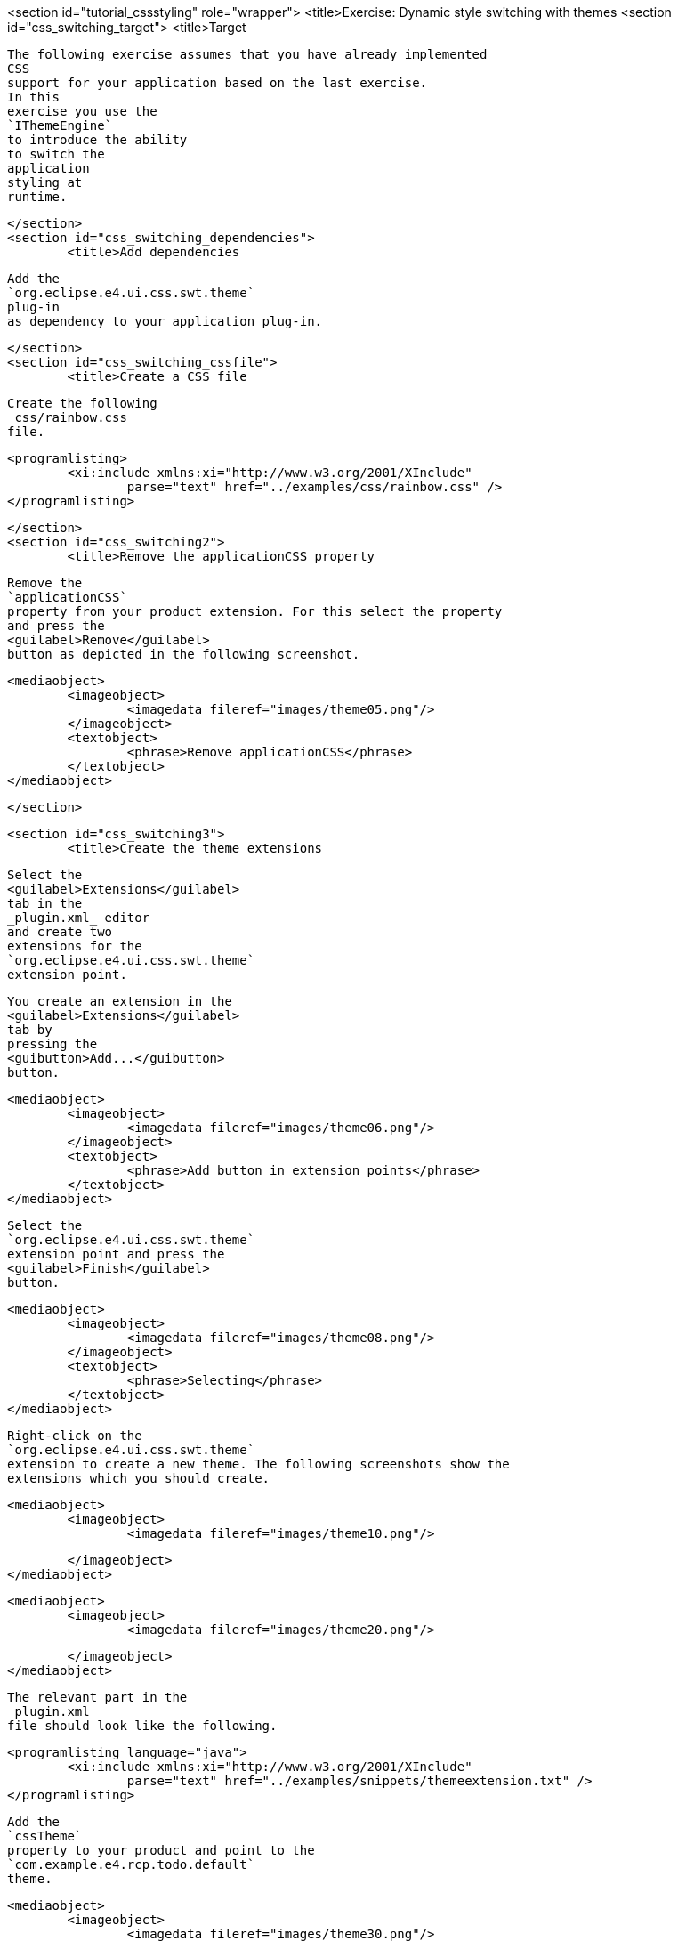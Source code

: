 <section id="tutorial_cssstyling" role="wrapper">
	<title>Exercise: Dynamic style switching with themes
	<section id="css_switching_target">
		<title>Target
		
			The following exercise assumes that you have already implemented
			CSS
			support for your application based on the last exercise.
			In this
			exercise you use the
			`IThemeEngine`
			to introduce the ability
			to switch the
			application
			styling at
			runtime.
		
	</section>
	<section id="css_switching_dependencies">
		<title>Add dependencies

		
			Add the
			`org.eclipse.e4.ui.css.swt.theme`
			plug-in
			as dependency to your application plug-in.
		
	</section>
	<section id="css_switching_cssfile">
		<title>Create a CSS file

		
			Create the following
			_css/rainbow.css_
			file.
		
		
			<programlisting>
				<xi:include xmlns:xi="http://www.w3.org/2001/XInclude"
					parse="text" href="../examples/css/rainbow.css" />
			</programlisting>
		
	</section>
	<section id="css_switching2">
		<title>Remove the applicationCSS property
		
			Remove the
			`applicationCSS`
			property from your product extension. For this select the property
			and press the
			<guilabel>Remove</guilabel>
			button as depicted in the following screenshot.
		
		
			<mediaobject>
				<imageobject>
					<imagedata fileref="images/theme05.png"/>
				</imageobject>
				<textobject>
					<phrase>Remove applicationCSS</phrase>
				</textobject>
			</mediaobject>
		

	</section>

	<section id="css_switching3">
		<title>Create the theme extensions
		
			Select the
			<guilabel>Extensions</guilabel>
			tab in the 
			_plugin.xml_ editor
			and create two
			extensions for the
			`org.eclipse.e4.ui.css.swt.theme`
			extension point.
		
		
			You create an extension in the
			<guilabel>Extensions</guilabel>
			tab by
			pressing the
			<guibutton>Add...</guibutton>
			button.
		
		
			<mediaobject>
				<imageobject>
					<imagedata fileref="images/theme06.png"/>
				</imageobject>
				<textobject>
					<phrase>Add button in extension points</phrase>
				</textobject>
			</mediaobject>
		
		
			Select the
			`org.eclipse.e4.ui.css.swt.theme`
			extension point and press the
			<guilabel>Finish</guilabel>
			button.
		
		
			<mediaobject>
				<imageobject>
					<imagedata fileref="images/theme08.png"/>
				</imageobject>
				<textobject>
					<phrase>Selecting</phrase>
				</textobject>
			</mediaobject>
		
		
			Right-click on the
			`org.eclipse.e4.ui.css.swt.theme`
			extension to create a new theme. The following screenshots show the
			extensions which you should create.
		

		
			<mediaobject>
				<imageobject>
					<imagedata fileref="images/theme10.png"/>

				</imageobject>
			</mediaobject>
		

		
			<mediaobject>
				<imageobject>
					<imagedata fileref="images/theme20.png"/>

				</imageobject>
			</mediaobject>
		
		
			The relevant part in the
			_plugin.xml_
			file should look like the following.
		
		
			<programlisting language="java">
				<xi:include xmlns:xi="http://www.w3.org/2001/XInclude"
					parse="text" href="../examples/snippets/themeextension.txt" />
			</programlisting>
		


		
			Add the
			`cssTheme`
			property to your product and point to the
			`com.example.e4.rcp.todo.default`
			theme.
		
		
			<mediaobject>
				<imageobject>
					<imagedata fileref="images/theme30.png"/>

				</imageobject>
			</mediaobject>
		
		<warning>
			
				Ensure that the
				`cssTheme`
				property is correctly set. Without this initial setting the
				`IThemeEngine`
				does not work.
			
		</warning>
	</section>
	<section id="css_switching_validate">
		<title>Validating
		
			Start your application and ensure that the application is styled
			according to the
			`cssTheme`
			property setting.
		
	</section>
	<section id="css_switching4">
		<title>Implement a new menu entry
		
			Create a new Java class, which allows you to switch between
			the
			themes.
		
		
			<programlisting>
				<xi:include xmlns:xi="http://www.w3.org/2001/XInclude"
					parse="text" href="../examples/css/ThemeSwitchHandler.java" />
			</programlisting>
		
		Define a new command and a handler in your application model for
			switching the style.
			Assign the above class to the handler.
		

		Add a menu entry to your application model which uses your
			handler for switching the style.
		

	</section>
	<section id="css_switching_validateswitching">
		<title>Validate theme switching
		
			Start the application and select your new menu entry. Afterwards the
			styling of your application should use the
			_rainbow_
			theme.
		
		
			<mediaobject>
				<imageobject>
					<imagedata fileref="images/theme40.png"/>

				</imageobject>
			</mediaobject>
		
		<note>Changes in styling may require a restart of
			your
			application if
			your new style does not override all properties of
			the old style.
		</note>

	</section>


	<section id="css_darktheme">
		<title>Optional: Reusing the dark theme of Eclipse

		
			You can also reuse other CSS themes. To use the dark theme of the
			Eclipse IDE, add the
			`org.eclipse.ui.themes`
			plug-in to your feature.
		
		
			Create the following file called
			_dark.css_
			in your
			_css_
			folder.
		
		
			<programlisting>
				<xi:include xmlns:xi="http://www.w3.org/2001/XInclude"
					parse="text" href="../examples/css/dark.css" />
			</programlisting>
		

		Create a new theme pointing to the following new CSS file. Start
			your application and validate that you can switch to the dark theme.
		
	</section>

	<section id="css_switching5">
		<title>Adjust the build.properties file
		
			Ensure that all CSS files are selected in your
			_build.properties_
			file in the
			`com.example.e4.rcp.todo`
			plug-in to make them available in an exported application.
		
	</section>
</section>
